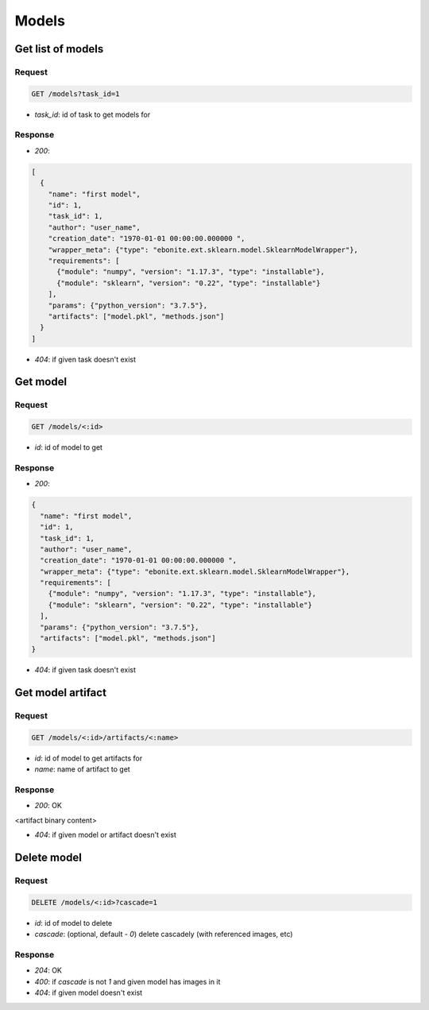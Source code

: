 Models
======

Get list of models
------------------

Request
^^^^^^^

.. code-block::

  GET /models?task_id=1

* `task_id`: id of task to get models for

Response
^^^^^^^^

* `200`:

.. code-block:: json

  [
    {
      "name": "first model",
      "id": 1,
      "task_id": 1,
      "author": "user_name",
      "creation_date": "1970-01-01 00:00:00.000000 ",
      "wrapper_meta": {"type": "ebonite.ext.sklearn.model.SklearnModelWrapper"},
      "requirements": [
        {"module": "numpy", "version": "1.17.3", "type": "installable"},
        {"module": "sklearn", "version": "0.22", "type": "installable"}
      ],
      "params": {"python_version": "3.7.5"},
      "artifacts": ["model.pkl", "methods.json"]
    }
  ]

* `404`: if given task doesn't exist


Get model
---------

Request
^^^^^^^

.. code-block::

  GET /models/<:id>

* `id`: id of model to get

Response
^^^^^^^^

* `200`:

.. code-block:: json

  {
    "name": "first model",
    "id": 1,
    "task_id": 1,
    "author": "user_name",
    "creation_date": "1970-01-01 00:00:00.000000 ",
    "wrapper_meta": {"type": "ebonite.ext.sklearn.model.SklearnModelWrapper"},
    "requirements": [
      {"module": "numpy", "version": "1.17.3", "type": "installable"},
      {"module": "sklearn", "version": "0.22", "type": "installable"}
    ],
    "params": {"python_version": "3.7.5"},
    "artifacts": ["model.pkl", "methods.json"]
  }

* `404`: if given task doesn't exist


Get model artifact
------------------

Request
^^^^^^^

.. code-block::

  GET /models/<:id>/artifacts/<:name>

* `id`: id of model to get artifacts for
* `name`: name of artifact to get

Response
^^^^^^^^^^^^^^

* `200`: OK

.. code-block:: application/octet-stream

<artifact binary content>

* `404`: if given model or artifact doesn't exist


Delete model
------------

Request
^^^^^^^

.. code-block::

  DELETE /models/<:id>?cascade=1

* `id`: id of model to delete
* `cascade`: (optional, default - `0`) delete cascadely (with referenced images, etc)

Response
^^^^^^^^^^^^^^

* `204`: OK
* `400`: if `cascade` is not `1` and given model has images in it
* `404`: if given model doesn't exist
